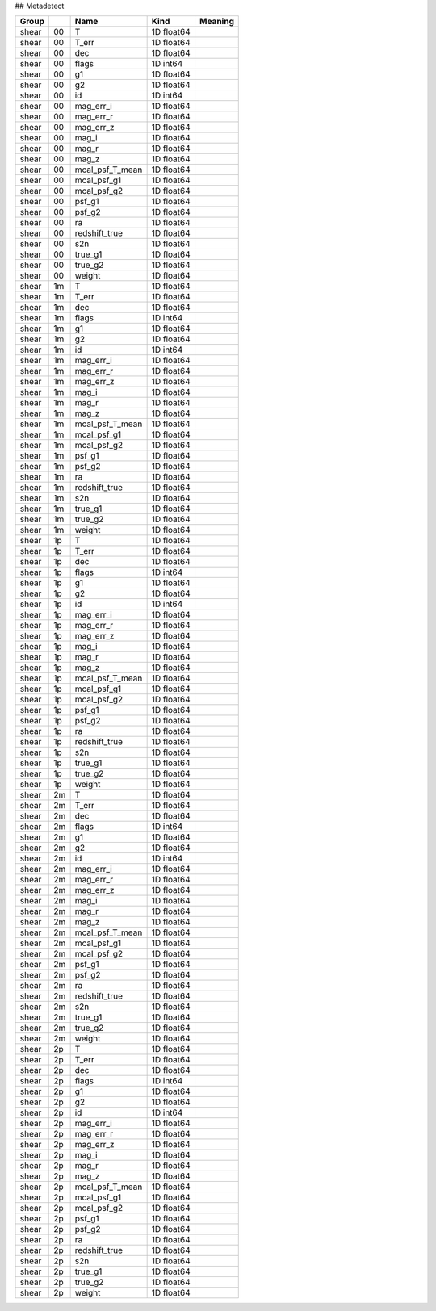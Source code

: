 ## Metadetect

=======  ==  ===============  ==========  =========
Group        Name             Kind        Meaning
=======  ==  ===============  ==========  =========
shear    00  T                1D float64
shear    00  T_err            1D float64
shear    00  dec              1D float64
shear    00  flags            1D int64
shear    00  g1               1D float64
shear    00  g2               1D float64
shear    00  id               1D int64
shear    00  mag_err_i        1D float64
shear    00  mag_err_r        1D float64
shear    00  mag_err_z        1D float64
shear    00  mag_i            1D float64
shear    00  mag_r            1D float64
shear    00  mag_z            1D float64
shear    00  mcal_psf_T_mean  1D float64
shear    00  mcal_psf_g1      1D float64
shear    00  mcal_psf_g2      1D float64
shear    00  psf_g1           1D float64
shear    00  psf_g2           1D float64
shear    00  ra               1D float64
shear    00  redshift_true    1D float64
shear    00  s2n              1D float64
shear    00  true_g1          1D float64
shear    00  true_g2          1D float64
shear    00  weight           1D float64
shear    1m  T                1D float64
shear    1m  T_err            1D float64
shear    1m  dec              1D float64
shear    1m  flags            1D int64
shear    1m  g1               1D float64
shear    1m  g2               1D float64
shear    1m  id               1D int64
shear    1m  mag_err_i        1D float64
shear    1m  mag_err_r        1D float64
shear    1m  mag_err_z        1D float64
shear    1m  mag_i            1D float64
shear    1m  mag_r            1D float64
shear    1m  mag_z            1D float64
shear    1m  mcal_psf_T_mean  1D float64
shear    1m  mcal_psf_g1      1D float64
shear    1m  mcal_psf_g2      1D float64
shear    1m  psf_g1           1D float64
shear    1m  psf_g2           1D float64
shear    1m  ra               1D float64
shear    1m  redshift_true    1D float64
shear    1m  s2n              1D float64
shear    1m  true_g1          1D float64
shear    1m  true_g2          1D float64
shear    1m  weight           1D float64
shear    1p  T                1D float64
shear    1p  T_err            1D float64
shear    1p  dec              1D float64
shear    1p  flags            1D int64
shear    1p  g1               1D float64
shear    1p  g2               1D float64
shear    1p  id               1D int64
shear    1p  mag_err_i        1D float64
shear    1p  mag_err_r        1D float64
shear    1p  mag_err_z        1D float64
shear    1p  mag_i            1D float64
shear    1p  mag_r            1D float64
shear    1p  mag_z            1D float64
shear    1p  mcal_psf_T_mean  1D float64
shear    1p  mcal_psf_g1      1D float64
shear    1p  mcal_psf_g2      1D float64
shear    1p  psf_g1           1D float64
shear    1p  psf_g2           1D float64
shear    1p  ra               1D float64
shear    1p  redshift_true    1D float64
shear    1p  s2n              1D float64
shear    1p  true_g1          1D float64
shear    1p  true_g2          1D float64
shear    1p  weight           1D float64
shear    2m  T                1D float64
shear    2m  T_err            1D float64
shear    2m  dec              1D float64
shear    2m  flags            1D int64
shear    2m  g1               1D float64
shear    2m  g2               1D float64
shear    2m  id               1D int64
shear    2m  mag_err_i        1D float64
shear    2m  mag_err_r        1D float64
shear    2m  mag_err_z        1D float64
shear    2m  mag_i            1D float64
shear    2m  mag_r            1D float64
shear    2m  mag_z            1D float64
shear    2m  mcal_psf_T_mean  1D float64
shear    2m  mcal_psf_g1      1D float64
shear    2m  mcal_psf_g2      1D float64
shear    2m  psf_g1           1D float64
shear    2m  psf_g2           1D float64
shear    2m  ra               1D float64
shear    2m  redshift_true    1D float64
shear    2m  s2n              1D float64
shear    2m  true_g1          1D float64
shear    2m  true_g2          1D float64
shear    2m  weight           1D float64
shear    2p  T                1D float64
shear    2p  T_err            1D float64
shear    2p  dec              1D float64
shear    2p  flags            1D int64
shear    2p  g1               1D float64
shear    2p  g2               1D float64
shear    2p  id               1D int64
shear    2p  mag_err_i        1D float64
shear    2p  mag_err_r        1D float64
shear    2p  mag_err_z        1D float64
shear    2p  mag_i            1D float64
shear    2p  mag_r            1D float64
shear    2p  mag_z            1D float64
shear    2p  mcal_psf_T_mean  1D float64
shear    2p  mcal_psf_g1      1D float64
shear    2p  mcal_psf_g2      1D float64
shear    2p  psf_g1           1D float64
shear    2p  psf_g2           1D float64
shear    2p  ra               1D float64
shear    2p  redshift_true    1D float64
shear    2p  s2n              1D float64
shear    2p  true_g1          1D float64
shear    2p  true_g2          1D float64
shear    2p  weight           1D float64
=======  ==  ===============  ==========  =========


